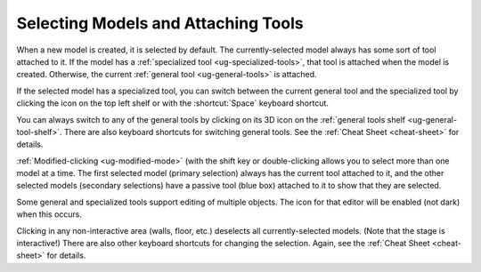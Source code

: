 Selecting Models and Attaching Tools
------------------------------------

.. incvideo:: Selection ../videos/Selection/Selection.mp4 80% center

When a new model is created, it is selected by default. The currently-selected
model always has some sort of tool attached to it. If the model has a
:ref:`specialized tool <ug-specialized-tools>`, that tool is attached when the
model is created. Otherwise, the current :ref:`general tool <ug-general-tools>`
is attached.

If the selected model has a specialized tool, you can switch between the
current general tool and the specialized tool by clicking the icon on the top
left shelf or with the :shortcut:`Space` keyboard shortcut.

You can always switch to any of the general tools by clicking on its 3D icon on
the :ref:`general tools shelf <ug-general-tool-shelf>`. There are also keyboard
shortcuts for switching general tools. See the :ref:`Cheat Sheet <cheat-sheet>`
for details.

:ref:`Modified-clicking <ug-modified-mode>` (with the shift key or
double-clicking allows you to select more than one model at a time. The first
selected model (primary selection) always has the current tool attached to it,
and the other selected models (secondary selections) have a passive tool (blue
box) attached to it to show that they are selected.

Some general and specialized tools support editing of multiple objects. The
icon for that editor will be enabled (not dark) when this occurs.

Clicking in any non-interactive area (walls, floor, etc.) deselects all
currently-selected models. (Note that the stage is interactive!) There are also
other keyboard shortcuts for changing the selection. Again, see the :ref:`Cheat
Sheet <cheat-sheet>` for details.
